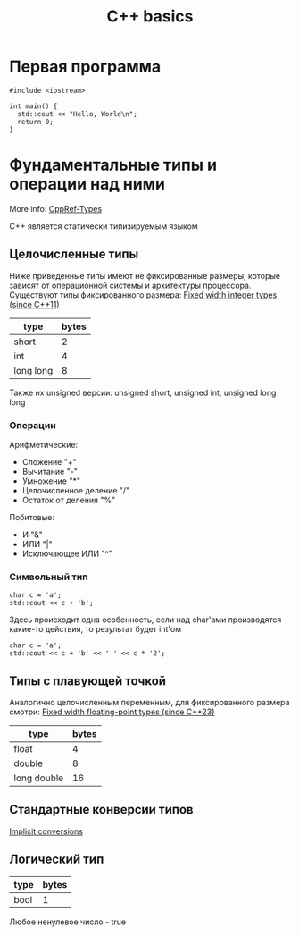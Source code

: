 #+TITLE: C++ basics 

* Первая программа
#+BEGIN_SRC C++ :results raw
  #include <iostream>

  int main() {
    std::cout << "Hello, World\n";
    return 0;
  }
#+END_SRC

* Фундаментальные типы и операции над ними
More info: [[https://en.cppreference.com/w/cpp/language/types][CppRef-Types]]

C++ является статически типизируемым языком

** Целочисленные типы

Ниже приведенные типы имеют не фиксированные размеры, которые зависят
от операционной системы и архитектуры процессора.
Существуют типы фиксированного размера:
[[https://en.cppreference.com/w/cpp/types/integer][Fixed width integer types (since C++11)]]

| type      | bytes |
|-----------+-------|
| short     |     2 |
| int       |     4 |
| long long |     8 |

Также их unsigned версии: unsigned short, unsigned int,
unsigned long long

*** Операции
Арифметические:
- Сложение "+"
- Вычитание "-"
- Умножение "*"
- Целочисленное деление "/"
- Остаток от деления "%"

Побитовые:
- И "&"
- ИЛИ "|"
- Исключающее ИЛИ "^"

*** Символьный тип
#+BEGIN_SRC C++ :includes <iostream> :results raw
  char c = 'a';
  std::cout << c + 'b';
#+END_SRC
#+RESULTS:
195

Здесь происходит одна особенность, если над char'ами производятся
какие-то действия, то результат будет int'ом

#+BEGIN_SRC C++ :includes <iostream> :results raw
  char c = 'a';
  std::cout << c + 'b' << ' ' << c * '2';
#+END_SRC
#+RESULTS:
195 4850

** Типы с плавующей точкой
 Аналогично целочисленным переменным, для фиксированного размера
 смотри: [[https://en.cppreference.com/w/cpp/types/floating-point][Fixed width floating-point types (since C++23)]]

 | type        | bytes |
 |-------------+-------|
 | float       |     4 |
 | double      |     8 |
 | long double |    16 |

** Стандартные конверсии типов

[[https://en.cppreference.com/w/cpp/language/implicit_conversion][Implicit conversions]]

** Логический тип

| type | bytes |
|------+-------|
| bool |     1 |

Любое ненулевое число - true

